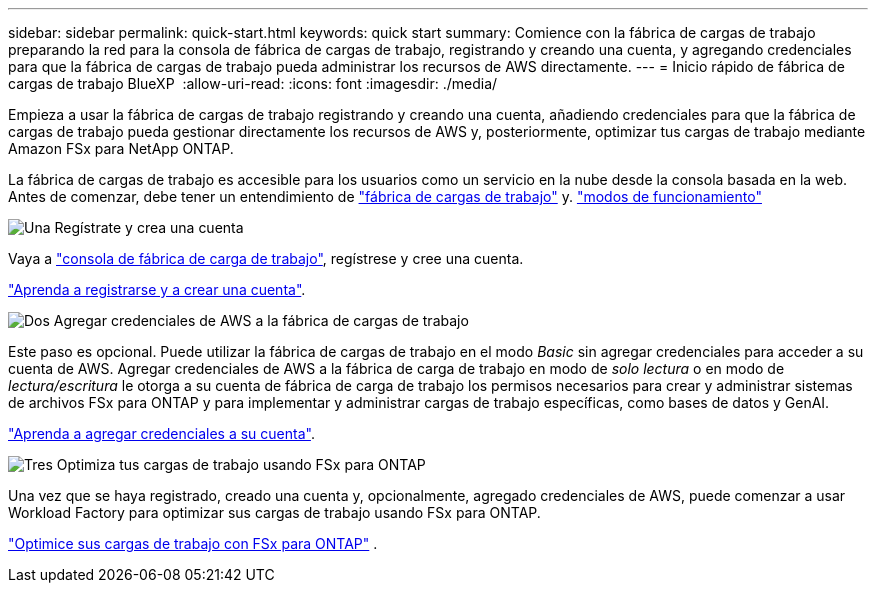 ---
sidebar: sidebar 
permalink: quick-start.html 
keywords: quick start 
summary: Comience con la fábrica de cargas de trabajo preparando la red para la consola de fábrica de cargas de trabajo, registrando y creando una cuenta, y agregando credenciales para que la fábrica de cargas de trabajo pueda administrar los recursos de AWS directamente. 
---
= Inicio rápido de fábrica de cargas de trabajo BlueXP 
:allow-uri-read: 
:icons: font
:imagesdir: ./media/


[role="lead"]
Empieza a usar la fábrica de cargas de trabajo registrando y creando una cuenta, añadiendo credenciales para que la fábrica de cargas de trabajo pueda gestionar directamente los recursos de AWS y, posteriormente, optimizar tus cargas de trabajo mediante Amazon FSx para NetApp ONTAP.

La fábrica de cargas de trabajo es accesible para los usuarios como un servicio en la nube desde la consola basada en la web. Antes de comenzar, debe tener un entendimiento de link:workload-factory-overview.html["fábrica de cargas de trabajo"] y. link:operational-modes.html["modos de funcionamiento"]

.image:https://raw.githubusercontent.com/NetAppDocs/common/main/media/number-1.png["Una"] Regístrate y crea una cuenta
[role="quick-margin-para"]
Vaya a https://console.workloads.netapp.com["consola de fábrica de carga de trabajo"^], regístrese y cree una cuenta.

[role="quick-margin-para"]
link:sign-up-saas.html["Aprenda a registrarse y a crear una cuenta"].

.image:https://raw.githubusercontent.com/NetAppDocs/common/main/media/number-2.png["Dos"] Agregar credenciales de AWS a la fábrica de cargas de trabajo
[role="quick-margin-para"]
Este paso es opcional. Puede utilizar la fábrica de cargas de trabajo en el modo _Basic_ sin agregar credenciales para acceder a su cuenta de AWS. Agregar credenciales de AWS a la fábrica de carga de trabajo en modo de _solo lectura_ o en modo de _lectura/escritura_ le otorga a su cuenta de fábrica de carga de trabajo los permisos necesarios para crear y administrar sistemas de archivos FSx para ONTAP y para implementar y administrar cargas de trabajo específicas, como bases de datos y GenAI.

[role="quick-margin-para"]
link:add-credentials.html["Aprenda a agregar credenciales a su cuenta"].

.image:https://raw.githubusercontent.com/NetAppDocs/common/main/media/number-3.png["Tres"] Optimiza tus cargas de trabajo usando FSx para ONTAP
[role="quick-margin-para"]
Una vez que se haya registrado, creado una cuenta y, opcionalmente, agregado credenciales de AWS, puede comenzar a usar Workload Factory para optimizar sus cargas de trabajo usando FSx para ONTAP.

[role="quick-margin-para"]
link:whats-next.html["Optimice sus cargas de trabajo con FSx para ONTAP"] .

